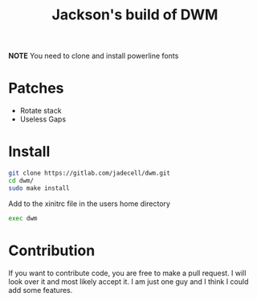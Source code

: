 #+TITLE: Jackson's build of DWM

*NOTE* You need to clone and install powerline fonts

* Patches
+ Rotate stack
+ Useless Gaps
* Install
#+BEGIN_SRC bash
git clone https://gitlab.com/jadecell/dwm.git
cd dwm/
sudo make install
#+END_SRC

Add to the xinitrc file in the users home directory
#+BEGIN_SRC bash
exec dwm
#+END_SRC
* Contribution
If you want to contribute code, you are free to make a pull request. I will look over it and most likely accept it. I am just one guy and I think I could add some features.
